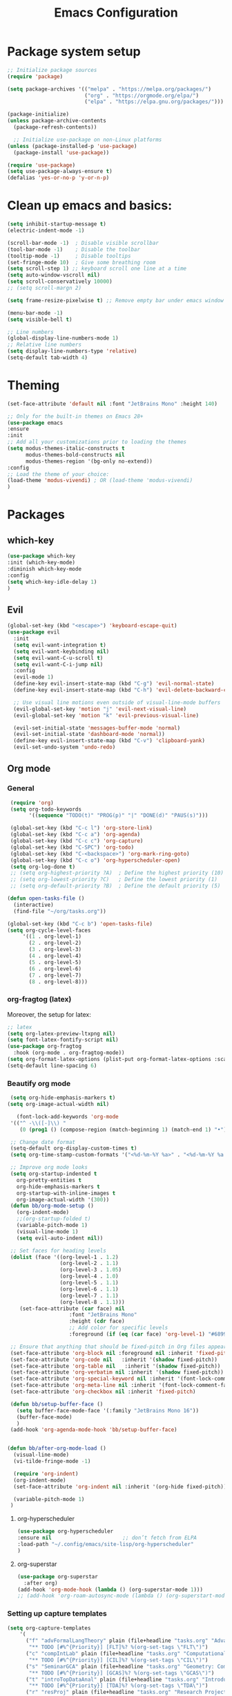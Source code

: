 #+TITLE: Emacs Configuration

* Package system setup
#+BEGIN_SRC emacs-lisp
  ;; Initialize package sources
  (require 'package)

  (setq package-archives '(("melpa" . "https://melpa.org/packages/")
                           ("org" . "https://orgmode.org/elpa/")
                           ("elpa" . "https://elpa.gnu.org/packages/")))

  (package-initialize)
  (unless package-archive-contents
    (package-refresh-contents))

    ;; Initialize use-package on non-Linux platforms
  (unless (package-installed-p 'use-package)
    (package-install 'use-package))

  (require 'use-package)
  (setq use-package-always-ensure t)
  (defalias 'yes-or-no-p 'y-or-n-p)
#+END_SRC
* Clean up emacs and basics:
#+BEGIN_SRC emacs-lisp
  (setq inhibit-startup-message t)
  (electric-indent-mode -1)

  (scroll-bar-mode -1)  ; Disable visible scrollbar
  (tool-bar-mode -1)    ; Disable the toolbar
  (tooltip-mode -1)     ; Disable tooltips
  (set-fringe-mode 10)  ; Give some breathing room
  (setq scroll-step 1) ;; keyboard scroll one line at a time
  (setq auto-window-vscroll nil)
  (setq scroll-conservatively 10000)
  ;; (setq scroll-margn 2)

  (setq frame-resize-pixelwise t) ;; Remove empty bar under emacs window

  (menu-bar-mode -1)
  (setq visible-bell t)

  ;; Line numbers
  (global-display-line-numbers-mode 1)
  ;; Relative line numbers
  (setq display-line-numbers-type 'relative)
  (setq-default tab-width 4)
#+END_SRC

* Theming
#+BEGIN_SRC emacs-lisp
  (set-face-attribute 'default nil :font "JetBrains Mono" :height 140)

  ;; Only for the built-in themes on Emacs 28+
  (use-package emacs
  :ensure
  :init
  ;; Add all your customizations prior to loading the themes
  (setq modus-themes-italic-constructs t
        modus-themes-bold-constructs nil
        modus-themes-region '(bg-only no-extend))
  :config
  ;; Load the theme of your choice:
  (load-theme 'modus-vivendi) ; OR (load-theme 'modus-vivendi)
  )
#+END_SRC

* Packages
** which-key
#+BEGIN_SRC emacs-lisp
  (use-package which-key
  :init (which-key-mode)
  :diminish which-key-mode
  :config
  (setq which-key-idle-delay 1)
  )
#+END_SRC
** Evil
#+BEGIN_SRC emacs-lisp
(global-set-key (kbd "<escape>") 'keyboard-escape-quit)
(use-package evil
  :init
  (setq evil-want-integration t)
  (setq evil-want-keybinding nil)
  (setq evil-want-C-u-scroll t)
  (setq evil-want-C-i-jump nil)
  :config
  (evil-mode 1)
  (define-key evil-insert-state-map (kbd "C-g") 'evil-normal-state)
  (define-key evil-insert-state-map (kbd "C-h") 'evil-delete-backward-char-and-join)

  ;; Use visual line motions even outside of visual-line-mode buffers
  (evil-global-set-key 'motion "j" 'evil-next-visual-line)
  (evil-global-set-key 'motion "k" 'evil-previous-visual-line)

  (evil-set-initial-state 'messages-buffer-mode 'normal)
  (evil-set-initial-state 'dashboard-mode 'normal))
  (define-key evil-insert-state-map (kbd "C-v") 'clipboard-yank)
  (evil-set-undo-system 'undo-redo)
#+END_SRC

** Org mode
*** General
#+BEGIN_SRC emacs-lisp
   (require 'org)
   (setq org-todo-keywords
         '((sequence "TODO(t)" "PROG(p)" "|" "DONE(d)" "PAUS(s)")))

   (global-set-key (kbd "C-c l") 'org-store-link)
   (global-set-key (kbd "C-c a") 'org-agenda)
   (global-set-key (kbd "C-c c") 'org-capture)
   (global-set-key (kbd "C-SPC") 'org-todo)
   (global-set-key (kbd "C-<backspace>") 'org-mark-ring-goto)
   (global-set-key (kbd "C-c o") 'org-hyperscheduler-open)
   (setq org-log-done t)
   ;; (setq org-highest-priority ?A)  ; Define the highest priority (10)
   ;; (setq org-lowest-priority ?C)   ; Define the lowest priority (1)
   ;; (setq org-default-priority ?B)  ; Define the default priority (5)

  (defun open-tasks-file ()
    (interactive)
    (find-file "~/org/tasks.org"))

  (global-set-key (kbd "C-c b") 'open-tasks-file)
  (setq org-cycle-level-faces
       '((1 . org-level-1)
         (2 . org-level-2)
         (3 . org-level-3)
         (4 . org-level-4)
         (5 . org-level-5)
         (6 . org-level-6)
         (7 . org-level-7)
         (8 . org-level-8)))
#+END_SRC
*** org-fragtog (latex)
Moreover, the setup for latex:
#+BEGIN_SRC emacs-lisp
  ;; latex
  (setq org-latex-preview-ltxpng nil)
  (setq font-latex-fontify-script nil)
  (use-package org-fragtog
    :hook (org-mode . org-fragtog-mode))
  (setq org-format-latex-options (plist-put org-format-latex-options :scale 2.3))
  (setq-default line-spacing 6)
#+END_SRC
*** Beautify org mode
#+BEGIN_SRC emacs-lisp
   (setq org-hide-emphasis-markers t)
  (setq org-image-actual-width nil)

     (font-lock-add-keywords 'org-mode
   '(("^ -\\([-]\\) "
      (0 (prog1 () (compose-region (match-beginning 1) (match-end 1) "•"))))))

   ;; Change date format
   (setq-default org-display-custom-times t)
   (setq org-time-stamp-custom-formats '("<%d-%m-%Y %a>" . "<%d-%m-%Y %a %H:%M>"))

   ;; Improve org mode looks
   (setq org-startup-indented t
     org-pretty-entities t
     org-hide-emphasis-markers t
     org-startup-with-inline-images t
     org-image-actual-width '(300))
   (defun bb/org-mode-setup ()
     (org-indent-mode)
     ;;(org-startup-folded t)
     (variable-pitch-mode 1)
     (visual-line-mode 1)
     (setq evil-auto-indent nil))

   ;; Set faces for heading levels
   (dolist (face '((org-level-1 . 1.2)
                   (org-level-2 . 1.1)
                   (org-level-3 . 1.05)
                   (org-level-4 . 1.0)
                   (org-level-5 . 1.1)
                   (org-level-6 . 1.1)
                   (org-level-7 . 1.1)
                   (org-level-8 . 1.1)))
      (set-face-attribute (car face) nil 
                      :font "JetBrains Mono" 
                      :height (cdr face)
                      ;; Add color for specific levels
                      :foreground (if (eq (car face) 'org-level-1) "#6899C1" nil)))

   ;; Ensure that anything that should be fixed-pitch in Org files appears that way
   (set-face-attribute 'org-block nil :foreground nil :inherit 'fixed-pitch)
   (set-face-attribute 'org-code nil   :inherit '(shadow fixed-pitch))
   (set-face-attribute 'org-table nil   :inherit '(shadow fixed-pitch))
   (set-face-attribute 'org-verbatim nil :inherit '(shadow fixed-pitch))
   (set-face-attribute 'org-special-keyword nil :inherit '(font-lock-comment-face fixed-pitch))
   (set-face-attribute 'org-meta-line nil :inherit '(font-lock-comment-face fixed-pitch))
   (set-face-attribute 'org-checkbox nil :inherit 'fixed-pitch)

   (defun bb/setup-buffer-face ()
     (setq buffer-face-mode-face '(:family "JetBrains Mono 16"))
     (buffer-face-mode)
     )
   (add-hook 'org-agenda-mode-hook 'bb/setup-buffer-face)


  (defun bb/after-org-mode-load ()
    (visual-line-mode)
    (vi-tilde-fringe-mode -1)

    (require 'org-indent)
    (org-indent-mode)
    (set-face-attribute 'org-indent nil :inherit '(org-hide fixed-pitch))

    (variable-pitch-mode 1)
   )
#+END_SRC
**** org-hyperscheduler
#+BEGIN_SRC emacs-lisp
    (use-package org-hyperscheduler
    :ensure nil                       ;; don’t fetch from ELPA
    :load-path "~/.config/emacs/site-lisp/org-hyperscheduler"
    )
#+END_SRC

#+RESULTS:

**** org-superstar
#+BEGIN_SRC emacs-lisp
  (use-package org-superstar
    :after org)
  (add-hook 'org-mode-hook (lambda () (org-superstar-mode 1)))
  ;; (add-hook 'org-roam-autosync-mode (lambda () (org-superstart-mode 1)))
#+END_SRC
*** Setting up capture templates
#+BEGIN_SRC emacs-lisp
  (setq org-capture-templates
      '(
        ("f" "advFormalLangTheory" plain (file+headline "tasks.org" "Advanced Formal Language Theory")
         "** TODO [#%^{Priority}] [FLT]%? %(org-set-tags \"FLT\")")
        ("c" "compIntLab" plain (file+headline "tasks.org" "Computational Intelligence Lab")
         "** TODO [#%^{Priority}] [CIL]%? %(org-set-tags \"CIL\")")
        ("s" "SeminarGCA" plain (file+headline "tasks.org" "Geometry: Combinatorics and Algorithms Seminar")
         "** TODO [#%^{Priority}] [GCAS]%? %(org-set-tags \"GCAS\")")
        ("t" "introTopDataAnal" plain (file+headline "tasks.org" "Introduction to Topological Data Analysis")
         "** TODO [#%^{Priority}] [TDA]%? %(org-set-tags \"TDA\")")
        ("r" "resProj" plain (file+headline "tasks.org" "Research Project: Earth-Moon Problem")
         "** TODO [#%^{Priority}] [RP]%? %(org-set-tags \"resProjSpring\")")

        ("k" "ocurrencias" plain (file+headline "tasks.org" "Ocurrencias")
         "** TODO [#%^{Priority}]%? %(org-set-tags \"ocurrencias\")")
        ("o" "others" plain (file+headline "tasks.org" "Others")
         "** TODO [#%^{Priority}]%? %(org-set-tags \"others\")")
        ("d" "diary" plain (file+datetree "diary.org")
         "****%?  %<%H:%M>")
        ))

  ;(setq capture-files '("tasks.org"))
  (setq capture-files '("tasks.org" "schedule.org"))

  (defun vulpea-capture-task ()
    "Capture a task."
    (interactive)
    (org-capture nil "t"))
#+END_SRC
*** Setting up org-agenda custom commands
#+BEGIN_SRC emacs-lisp
    (setq org-agenda-window-setup 'only-window)
    (setq org-tags-match-list-sublevels 'indented)
    (setq org-agenda-custom-commands
      '((" " "Agenda"
         (
          (tags-todo "TDA"
           ((org-agenda-overriding-header "Introduction to Topological Data Analysis")
            (org-agenda-prefix-format "%-15(let ((scheduled (org-get-scheduled-time (point)))) (if scheduled (format-time-string \"%a %d-%m %H:%M\" scheduled) \"\")) ")))
          (tags-todo "CIL"
           ((org-agenda-overriding-header "Computational Intelligence Lab")
            (org-agenda-prefix-format "%-15(let ((scheduled (org-get-scheduled-time (point)))) (if scheduled (format-time-string \"%a %d-%m %H:%M\" scheduled) \"\")) ")))
          (tags-todo "FLT"
           ((org-agenda-overriding-header "Advanced Formal Language Theory")
            (org-agenda-prefix-format "%-15(let ((scheduled (org-get-scheduled-time (point)))) (if scheduled (format-time-string \"%a %d-%m %H:%M\" scheduled) \"\")) ")))
          (tags-todo "resProjSpring"
           ((org-agenda-overriding-header "Research Project: Earth-Moon Problem")
            (org-agenda-prefix-format "%-15(let ((scheduled (org-get-scheduled-time (point)))) (if scheduled (format-time-string \"%a %d-%m %H:%M\" scheduled) \"\")) ")))
          (tags-todo "GCAS"
           ((org-agenda-overriding-header "Geometry: Combinatorics and Algorithms Seminar")
            (org-agenda-prefix-format "%-15(let ((scheduled (org-get-scheduled-time (point)))) (if scheduled (format-time-string \"%a %d-%m %H:%M\" scheduled) \"\")) ")))
          (tags-todo "others"
           ((org-agenda-overriding-header "Others")
            (org-agenda-prefix-format "%-15(let ((scheduled (org-get-scheduled-time (point)))) (if scheduled (format-time-string \"%a %d-%m %H:%M\" scheduled) \"\")) ")))
          )
         ))
      )


    (defun my-org-agenda-custom-keys ()
    (local-set-key (kbd "j") 'org-agenda-next-line)
    (local-set-key (kbd "k") 'org-agenda-previous-line)
    (local-set-key (kbd "h") 'backward-char)
    (local-set-key (kbd "l") 'forward-char)
    (local-set-key (kbd "TAB") 'org-agenda-follow-mode-toggle)
    )

  (add-hook 'org-agenda-mode-hook 'my-org-agenda-custom-keys)

  (setq org-agenda-prefix-format '(
       (agenda . "%?-12t")
       ;(agenda . "%-10b %-10T ")
       (todo . "%-35b %-15(let ((scheduled (org-get-scheduled-time (point)))) (if scheduled (format-time-string \"%a %d-%m %H:%M\" scheduled) \"\")) ")
       (tags . "%-35b %-15(let ((scheduled (org-get-scheduled-time (point)))) (if scheduled (format-time-string \"%a %d-%m %H:%M\" scheduled) \"\")) ")
       (search. "%-35b %-15(let ((scheduled (org-get-scheduled-time (point)))) (if scheduled (format-time-string \"%a %d-%m %H:%M\" scheduled) \"\")) ")
       ))
#+END_SRC
*** calfw (calendar)
# #+BEGIN_SRC emacs-lisp
#     (defun date-earlier-p (date1 date2)`
#       (time-less-p (date-to-time date1) (date-to-time date2)))
#     (use-package calfw
#      :defer t
#      :bind (
#             ("C-c o" . full-calendar) 
#             ("C-c t" . task-calendar))
#      :commands cfw:open-calendar-buffer
#      :functions (cfw:open-calendar-buffer
#                  cfw:refresh-calendar-buffer
#                  cfw:org-create-source
#                  cfw:cal-create-source)
#      :config
#      (defun full-calendar ()
#        (interactive)
#        (cfw:open-calendar-buffer
#         :contents-sources
#         (list
#          (cfw:org-create-file-source "tasks" "~/org/tasks.org" "#ed3a2d")
#          (cfw:org-create-file-source "Schedule" "~/org/schedule.org" "#2377fc")
#          (cfw:org-create-file-source "meetings" "~/org/meetings.org" "#34ed5c")
#          (cfw:org-create-file-source "tasks" "~/org/orgRoam/courses_eth-20240830131321.org" "#ed3a2d")
#          )
#        ))
#      (defun task-calendar ()
#        (interactive)
#        (cfw:open-calendar-buffer
#         :contents-sources
#         (list
#          (cfw:org-create-file-source "tasks" "~/org/tasks.org" "#34ed5c")
#          (cfw:org-create-file-source "meetings" "~/org/meetings.org" "#ed3a2d")
#          )
#         ;; :sorter 'my-calendar-entry-comparator
#        ))
#      )
#     (custom-set-faces
#      '(cfw:face-title ((t (:foreground "#5E81AB" :weight bold :height 1.0 :inherit variable-pitch))))
#      '(cfw:face-header ((t (:foreground "#ffffff" :weight bold ))))
#      '(cfw:face-sunday ((t :foreground "#5E81AB" :weight bold )))
#      '(cfw:face-saturday ((t :foreground "#5E81AB" :weight bold )))
#      ;;'(cfw:face-holiday ((t :foreground "#ba3c53" :background "grey10" :weight bold)))
#      '(cfw:face-day-title ((t :background "#grey10" )))
#      '(cfw:face-default-day ((t :foreground "#ffffff" :background "#grey10" )))
#      '(cfw:face-today-title ((t :foreground "#fc03ad" :background "#grey10" :weight bold)))
#      '(cfw:face-today ((t :background: "grey10" :weight bold)))
#      '(cfw:face-select ((t :background "#5E81AB")))
#      '(cfw:face-toolbar ((t :background "#grey10")))
#      ;; '(cfw:face-toolbar ((t :background "#5E81AB")))
#      '(cfw:face-grid ((t :foreground "#5E81AB")))
#      )
#      (use-package calfw-org
#        :after calfw)
#      (setq calendar-week-start-day 1)
# #+END_SRC
*** olivetti mode
#+BEGIN_SRC emacs-lisp
  ;Olivetti config
  (use-package olivetti)

  (defun oliv-org-mode ()
    (olivetti-mode)
    (olivetti-set-width 120)
    )

  (add-hook 'org-mode-hook 'oliv-org-mode)
#+END_SRC
*** org-roam
#+BEGIN_SRC emacs-lisp
  (use-package org-roam
    :after org
    :ensure t
    :init
       (setq org-roam-v2-ack t)
    :custom
    (org-roam-directory (file-truename "~/org/orgRoam"))
    (org-roam-capture-templates
     '(("d" "default" plain
        "\n%?"
        :if-new (file+head "${slug}-%<%Y%m%d%H%H%S>.org" "#+STARTUP:latexpreview\n#+STARTUP:inlineimages\n#+OPTIONS: ^:{}\n#+filetags:\n#+date: %U\n#+title:${title}\n ")
        :unnarrowed t)))
    :bind (("C-c n l" . org-roam-buffer-toggle)
       ("C-c n f" . org-roam-node-find)
       ("C-c n i" . org-roam-node-insert)
       ("C-c n c" . org-roam-capture)
       ;; Dailies
       ("C-c n j" . org-roam-dailies-capture-today))
    :config (org-roam-setup))

  (use-package org-roam-ui
    :after org-roam 
    :bind ("C-c n g" . org-roam-ui-open)
    :config
    (org-roam-db-autosync-enable)
    (setq org-roam-ui-sync-theme t
          org-roam-ui-follow t
          org-roam-ui-update-on-save t
          org-roam-ui-open-on-start t))
   (defun vulpea-buffer-prop-get (name)
   "Get a buffer property called NAME as a string."
   (org-with-point-at 1
     (when (re-search-forward (concat "^#\\+" name ": \\(.*\\)")
                              (point-max) t)
       (buffer-substring-no-properties
        (match-beginning 1)
        (match-end 1)))))

   (defun vulpea-agenda-category ()
     (let* ((file-name (when buffer-file-name
                         (file-name-sans-extension
                          (file-name-nondirectory buffer-file-name))))
            (title (vulpea-buffer-prop-get "title"))
            (category (org-get-category)))
       (or (if (and
                title
                (string-equal category file-name))
               title
             category)
           "")))
#+END_SRC
*** vulpea
#+BEGIN_SRC emacs-lisp
(use-package vulpea
  :ensure t
  ;; hook into org-roam-db-autosync-mode you wish to enable
  ;; persistence of meta values (see respective section in README to
  ;; find out what meta means)
  :hook ((org-roam-db-autosync-mode . vulpea-db-autosync-enable)))
#+END_SRC
*** org-babel
#+BEGIN_SRC emacs-lisp
  ;;; Org babel
  (org-babel-do-load-languages
   'org-babel-load-languages
   '((emacs-lisp . t)
     (python . t)))

  (setq org-confirm-babel-evaluate nil)

  ;;; Org templates
  (require 'org-tempo)

  (add-to-list 'org-structure-template-alist '("sh" . "src shell"))
  (add-to-list 'org-structure-template-alist '("el" . "src emacs-lisp"))
  (add-to-list 'org-structure-template-alist '("py" . "src python"))
  
  ;;; set gb back to normal for memory reasons
  (setq gc-cons-threshold (* 50 1024 1024))
#+END_SRC
*** Setting up "smart" org-agenda
;; #+BEGIN_SRC emacs-lisp
;;   ;; Remove automatic project inheritance
;;   (add-to-list 'org-tags-exclude-from-inheritance "project")
;; #+END_SRC
;; We want to mark as "project" only the org-roam files containing TODO items to increase the speed of
;; org agenda.
;; Explanation:
;;    1. We parse the buffer. org-element-parse-buffer returns an abstract syntax tree of the current Org buffer. We only care about headings, hence the " 'headings ".
;;    2. We extract info. about TODO keywords from /headline/ AST, which contains a property we are interested
;;    in, -:todo-type., which returns the type of TODO: /'done/, /'todo/ or /nil/.
;;    3. Now we just check that there is at least one TODO match.
;; #+BEGIN_SRC emacs-lisp
;;   (defun vulpea-project-p ()
;;     "Return non-nil if current buffer has any todo entry.
;; 
;;   TODO entries marked as done are ignored, meaning the this
;;   function returns nil if current buffer contains only completed
;;   tasks."
;;     (org-element-map                          ; (2)
;;          (org-element-parse-buffer 'headline) ; (1)
;;          'headline
;;        (lambda (h)
;;          (eq (org-element-property :todo-type h)
;;              'todo))
;;        nil 'first-match))                     ; (3)
;; #+END_SRC
;; Now we use this function to add or remove the /project/ tag from nodes. We do this twice: when visiting a node, and in /before-safe-hook/.
;; #+BEGIN_SRC emacs-lisp
;; 	(defun vulpea-buffer-prop-get-list (name &optional separators)
;; 	  "Get a buffer property NAME as a list using SEPARATORS.
;; 	If SEPARATORS is non-nil, it should be a regular expression
;; 	matching text that separates, but is not part of, the substrings.
;; 	If nil it defaults to `split-string-default-separators', normally
;; 	\"[ \f\t\n\r\v]+\", and OMIT-NULLS is forced to t."
;; 	  (let ((value (vulpea-buffer-prop-get name)))
;; 		(when (and value (not (string-empty-p value)))
;; 		  (split-string-and-unquote value separators))))
;; 	(defun vulpea-buffer-prop-set (name value)
;; 	"Set a file property called NAME to VALUE in buffer file.
;;   If the property is already set, replace its value."
;; 	(setq name (downcase name))
;; 	(org-with-point-at 1
;; 	  (let ((case-fold-search t))
;; 		(if (re-search-forward (concat "^#\\+" name ":\\(.*\\)")
;; 							   (point-max) t)
;; 			(replace-match (concat "#+" name ": " value) 'fixedcase)
;; 		  (while (and (not (eobp))
;; 					  (looking-at "^[#:]"))
;; 			(if (save-excursion (end-of-line) (eobp))
;; 				(progn
;; 				  (end-of-line)
;; 				  (insert "\n"))
;; 			  (forward-line)
;; 			  (beginning-of-line)))
;; 		  (insert "#+" name ": " value "\n")))))
;; 
;; 	  (defun vulpea-buffer-tags-get ()
;; 		"Return filetags value in current buffer."
;; 		(vulpea-buffer-prop-get-list "filetags" "[ :]"))
;; 	  (defun vulpea-buffer-prop-remove (name)
;; 		"Remove a buffer property called NAME."
;; 		(org-with-point-at 1
;; 				(when (re-search-forward (concat "\\(^#\\+" name ":.*\n?\\)")
;; 									        (point-max) t)
;; 	     (replace-match ""))))
;; 
;; 	  (defun vulpea-buffer-tags-set (&rest tags)
;; 		"Set TAGS in current buffer.
;; 	  If filetags value is already set, replace it."
;; 		(if tags
;; 			(vulpea-buffer-prop-set
;; 			 "filetags" (concat ":" (string-join tags ":") ":"))
;; 		  (vulpea-buffer-prop-remove "filetags")))
;; 
;; 		(defun vulpea-project-update-tag ()
;; 			  "Update PROJECT tag in the current buffer."
;; 			  (when (and (not (active-minibuffer-window))
;; 						 (vulpea-buffer-p))
;; 				(save-excursion
;; 				  (goto-char (point-min))
;; 				  (let* ((tags (vulpea-buffer-tags-get))
;; 						 (original-tags tags))
;; 					(if (vulpea-project-p)
;; 						(setq tags (cons "project" tags))
;; 					  (setq tags (remove "project" tags)))
;; 
;; 					;; cleanup duplicates
;; 					(setq tags (seq-uniq tags))
;; 
;; 					;; update tags if changed
;; 					(when (or (seq-difference tags original-tags)
;; 							  (seq-difference original-tags tags))
;; 					  (apply #'vulpea-buffer-tags-set tags))))))
;; 
;; 		(defun vulpea-buffer-p ()
;; 		  "Return non-nil if the currently visited buffer is a note."
;; 		  (and buffer-file-name
;; 			   (string-prefix-p
;; 				(expand-file-name (file-name-as-directory org-roam-directory))
;; 				(file-name-directory buffer-file-name))))
;; 
;; 		(add-hook 'find-file-hook #'vulpea-project-update-tag)
;; 		(add-hook 'before-save-hook #'vulpea-project-update-tag)
;; #+END_SRC
;; Lastly, to dynamically build /org-agenda-files/, we query all files containing the /project/ tag.
;; #+BEGIN_SRC emacs-lisp
;;   (defun vulpea-project-files ()
;;   "Return a list of note files containing 'project' tag." ;
;;   (seq-uniq
;;    (seq-map
;;     #'car
;;     (org-roam-db-query
;;      [:select [nodes:file]
;;       :from tags
;;       :left-join nodes
;;       :on (= tags:node-id nodes:id)
;;       :where (like tag (quote "%\"project\"%"))]))))
;; 
;;   (defun vulpea-agenda-files-update (&rest _)
;;   "Update the value of `org-agenda-files'."
;;   (setq org-agenda-files (vulpea-project-files))
;;   (setq org-agenda-files (append org-agenda-files capture-files))
;;   )
;; 
;;   (advice-add 'org-agenda :before #'vulpea-agenda-files-update)
;;   (advice-add 'org-todo-list :before #'vulpea-agenda-files-update)
;; 
;;   (dolist (file (org-roam-list-files))
;;   (message "processing %s" file)
;;   (with-current-buffer (or (find-buffer-visiting file)
;;                            (find-file-noselect file))
;;     (vulpea-project-update-tag)
;;     (save-buffer)))
;; #+END_SRC
